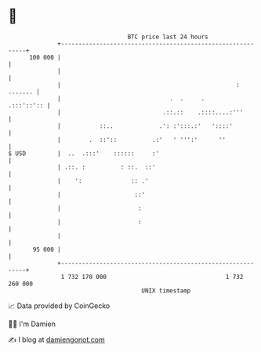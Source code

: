 * 👋

#+begin_example
                                     BTC price last 24 hours                    
                 +------------------------------------------------------------+ 
         100 000 |                                                            | 
                 |                                                            | 
                 |                                                  : ....... | 
                 |                               .  .     .        .:::'::':: | 
                 |                             .::.::    .::::....:'''        | 
                 |           ::..             .': :':::.:'   '::::'           | 
                 |        .  ::'::          .:'   ' ''':'      ''             | 
   $ USD         |  ..  .:::'    ::::::     :'                                | 
                 | .::. :          : ::.  ::'                                 | 
                 |    ':              :: .'                                   | 
                 |                     ::'                                    | 
                 |                      :                                     | 
                 |                      :                                     | 
                 |                                                            | 
          95 000 |                                                            | 
                 +------------------------------------------------------------+ 
                  1 732 170 000                                  1 732 260 000  
                                         UNIX timestamp                         
#+end_example
📈 Data provided by CoinGecko

🧑‍💻 I'm Damien

✍️ I blog at [[https://www.damiengonot.com][damiengonot.com]]
